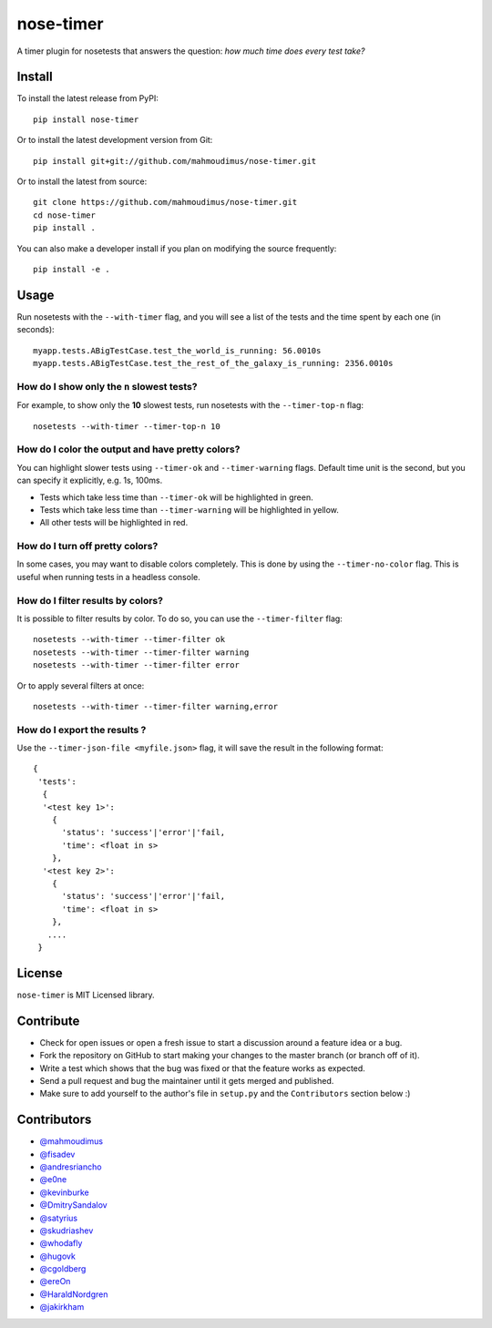 nose-timer
==========

A timer plugin for nosetests that answers the question: *how much time does every test take?*

.. image:: https://travis-ci.org/mahmoudimus/nose-timer.png?branch=master
   :target: https://travis-ci.org/mahmoudimus/nose-timer


Install
-------

To install the latest release from PyPI::

    pip install nose-timer

Or to install the latest development version from Git::

    pip install git+git://github.com/mahmoudimus/nose-timer.git

Or to install the latest from source::

    git clone https://github.com/mahmoudimus/nose-timer.git
    cd nose-timer
    pip install .

You can also make a developer install if you plan on modifying the
source frequently::

    pip install -e .



Usage
-----

Run nosetests with the ``--with-timer`` flag, and you will see a list of the
tests and the time spent by each one (in seconds)::

    myapp.tests.ABigTestCase.test_the_world_is_running: 56.0010s
    myapp.tests.ABigTestCase.test_the_rest_of_the_galaxy_is_running: 2356.0010s


How do I show only the ``n`` slowest tests?
~~~~~~~~~~~~~~~~~~~~~~~~~~~~~~~~~~~~~~~~~~~

For example, to show only the **10** slowest tests, run nosetests with the
``--timer-top-n`` flag::

    nosetests --with-timer --timer-top-n 10


How do I color the output and have pretty colors?
~~~~~~~~~~~~~~~~~~~~~~~~~~~~~~~~~~~~~~~~~~~~~~~~~

You can highlight slower tests using ``--timer-ok`` and ``--timer-warning`` flags.
Default time unit is the second, but you can specify it explicitly, e.g. 1s, 100ms.

- Tests which take less time than ``--timer-ok`` will be highlighted in green.
- Tests which take less time than ``--timer-warning`` will be highlighted in yellow.
- All other tests will be highlighted in red.


How do I turn off pretty colors?
~~~~~~~~~~~~~~~~~~~~~~~~~~~~~~~~

In some cases, you may want to disable colors completely. This is done by using the
``--timer-no-color`` flag. This is useful when running tests in a headless console.


How do I filter results by colors?
~~~~~~~~~~~~~~~~~~~~~~~~~~~~~~~~~~

It is possible to filter results by color. To do so, you can use the
``--timer-filter`` flag::

    nosetests --with-timer --timer-filter ok
    nosetests --with-timer --timer-filter warning
    nosetests --with-timer --timer-filter error


Or to apply several filters at once::

    nosetests --with-timer --timer-filter warning,error

How do I export the results ?
~~~~~~~~~~~~~~~~~~~~~~~~~~~~~

Use the ``--timer-json-file <myfile.json>`` flag, it will save the result
in the following format::

  {
   'tests':
    {
    '<test key 1>':
      {
        'status': 'success'|'error'|'fail,
        'time': <float in s>
      },
    '<test key 2>':
      {
        'status': 'success'|'error'|'fail,
        'time': <float in s>
      },
     ....
   }



License
-------

``nose-timer`` is MIT Licensed library.


Contribute
----------

- Check for open issues or open a fresh issue to start a discussion around a
  feature idea or a bug.
- Fork the repository on GitHub to start making your changes to the master
  branch (or branch off of it).
- Write a test which shows that the bug was fixed or that the feature
  works as expected.
- Send a pull request and bug the maintainer until it gets merged and
  published.
- Make sure to add yourself to the author's file in ``setup.py`` and the
  ``Contributors`` section below :)


Contributors
------------

- `@mahmoudimus <https://github.com/mahmoudimus>`_
- `@fisadev <https://github.com/fisadev>`_
- `@andresriancho <https://github.com/andresriancho>`_
- `@e0ne <https://github.com/e0ne>`_
- `@kevinburke <https://github.com/kevinburke>`_
- `@DmitrySandalov <https://github.com/DmitrySandalov>`_
- `@satyrius <https://github.com/satyrius>`_
- `@skudriashev <https://github.com/skudriashev>`_
- `@whodafly <https://github.com/whodafly>`_
- `@hugovk <https://github.com/hugovk>`_
- `@cgoldberg <https://github.com/cgoldberg>`_
- `@ereOn <https://github.com/ereOn>`_
- `@HaraldNordgren <https://github.com/HaraldNordgren>`_
- `@jakirkham <https://github.com/jakirkham>`_


